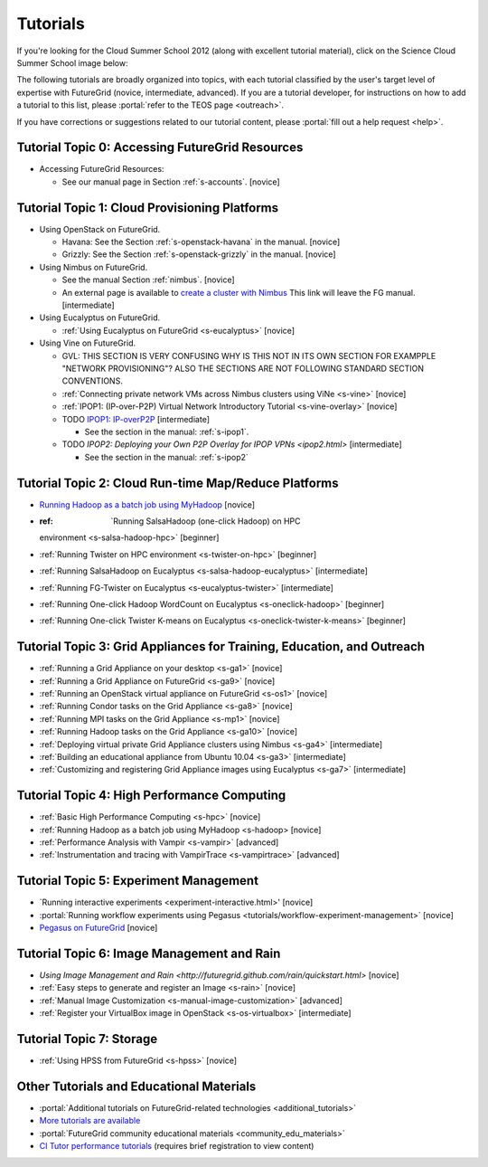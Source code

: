 **********************************************************************
Tutorials
**********************************************************************

If you're looking for the Cloud Summer School 2012 (along with
excellent tutorial material), click on the Science Cloud Summer School
image below:

.. image:: images/summerschool2012.png
   :target: https://portal.futuregrid.org/projects/241
   
The following tutorials are broadly organized into topics, with each
tutorial classified by the user's target level of expertise with
FutureGrid (novice, intermediate, advanced). If you are a tutorial
developer, for instructions on how to add a tutorial to this list,
please \ :portal:`refer to the TEOS
page <outreach>`.

.. todo::  

   TEOS TEAM - The Tutorials section of the Training, Education and Outreach page in the portal needs to be updated.

If you have corrections or suggestions related to our tutorial
content, please :portal:`fill out a help
request <help>`.


Tutorial Topic 0: Accessing FutureGrid Resources
------------------------------------------------

-  Accessing FutureGrid Resources:

   - See our manual page in Section :ref:`s-accounts`. [novice]

Tutorial Topic 1: Cloud Provisioning Platforms
----------------------------------------------

-  Using OpenStack on FutureGrid. 

   - Havana: See the Section :ref:`s-openstack-havana` in the manual. [novice] 
   - Grizzly: See the Section :ref:`s-openstack-grizzly` in the manual. [novice] 

-  Using Nimbus on FutureGrid. 

   - See the manual Section :ref:`nimbus`. [novice]
   - An external page is available to `create a cluster with Nimbus
     <http://www.nimbusproject.org/docs/current/clouds/clusters.html>`_
     This link will leave the FG manual. [intermediate]

-  Using Eucalyptus on FutureGrid.

   - :ref:`Using Eucalyptus on FutureGrid <s-eucalyptus>` [novice]

-  Using Vine on FutureGrid.

   - GVL: THIS SECTION IS VERY CONFUSING WHY IS THIS NOT IN ITS OWN
     SECTION FOR EXAMPPLE "NETWORK PROVISIONING"? ALSO THE SECTIONS
     ARE NOT FOLLOWING STANDARD SECTION CONVENTIONS.

   - :ref:`Connecting private network VMs across Nimbus clusters using ViNe <s-vine>` [novice]
   - :ref:`IPOP1: (IP-over-P2P) Virtual Network Introductory Tutorial <s-vine-overlay>` [novice]
   - TODO `IPOP1: IP-overP2P <tutorials/ipop1.html>`_ [intermediate] 
     
     - See the section in the manual: :ref:`s-ipop1`.

   - TODO `IPOP2: Deploying your Own P2P Overlay for IPOP VPNs <ipop2.html>` [intermediate] 

     - See the section in the manual: :ref:`s-ipop2`

Tutorial Topic 2: Cloud Run-time Map/Reduce Platforms
-----------------------------------------------------

-  `Running Hadoop as a batch job using
   MyHadoop <hadoop.html>`_ [novice]
-  :ref: `Running SalsaHadoop (one-click Hadoop) on HPC
   environment <s-salsa-hadoop-hpc>` [beginner]
-  :ref:`Running Twister on HPC
   environment <s-twister-on-hpc>` [beginner]
-  :ref:`Running SalsaHadoop on
   Eucalyptus <s-salsa-hadoop-eucalyptus>` [intermediate]
-  :ref:`Running FG-Twister
   on Eucalyptus <s-eucalyptus-twister>` [intermediate]
-  :ref:`Running One-click Hadoop WordCount on
   Eucalyptus <s-oneclick-hadoop>`
   [beginner]
-  :ref:`Running One-click Twister K-means on
   Eucalyptus <s-oneclick-twister-k-means>`
   [beginner]

Tutorial Topic 3: Grid Appliances for Training, Education, and Outreach
-----------------------------------------------------------------------

-  :ref:`Running a Grid Appliance on your
   desktop <s-ga1>`  [novice]
-  :ref:`Running a Grid Appliance on
   FutureGrid <s-ga9>` [novice]
-  :ref:`Running an OpenStack virtual appliance on
   FutureGrid <s-os1>` [novice]
-  :ref:`Running Condor tasks on the Grid
   Appliance <s-ga8>` [novice]
-  :ref:`Running MPI tasks on the Grid
   Appliance <s-mp1>` [novice]
-  :ref:`Running Hadoop tasks on the Grid
   Appliance <s-ga10>` [novice]
-  :ref:`Deploying virtual private Grid Appliance clusters using
   Nimbus <s-ga4>`
   [intermediate]
-  :ref:`Building an educational appliance from Ubuntu
   10.04 <s-ga3>` [intermediate]
-  :ref:`Customizing and registering Grid Appliance images using
   Eucalyptus <s-ga7>` [intermediate]

Tutorial Topic 4: High Performance Computing
--------------------------------------------

-  :ref:`Basic High Performance Computing <s-hpc>` [novice]
-  :ref:`Running Hadoop as a batch job using MyHadoop <s-hadoop>
   [novice]
-  :ref:`Performance Analysis with Vampir <s-vampir>`
   [advanced]
-  :ref:`Instrumentation and tracing with VampirTrace <s-vampirtrace>` [advanced]

Tutorial Topic 5: Experiment Management
---------------------------------------

-  `Running interactive experiments <experiment-interactive.html>' [novice]
-  :portal:`Running workflow experiments using
   Pegasus <tutorials/workflow-experiment-management>` [novice]
-  `Pegasus on FutureGrid <pegasus.html>`_ [novice]

Tutorial Topic 6: Image Management and Rain
-------------------------------------------

-  `Using Image Management and
   Rain <http://futuregrid.github.com/rain/quickstart.html>` [novice]
-  :ref:`Easy steps to generate and register an
   Image <s-rain>`
   [novice]
-  :ref:`Manual Image
   Customization <s-manual-image-customization>`
   [advanced]
-  :ref:`Register your VirtualBox image in
   OpenStack <s-os-virtualbox>`
   [intermediate]

Tutorial Topic 7:  Storage
--------------------------

-  :ref:`Using HPSS from
   FutureGrid <s-hpss>` [novice]

Other Tutorials and Educational Materials
-----------------------------------------

-  :portal:`Additional tutorials on FutureGrid-related
   technologies <additional_tutorials>`
-  `More tutorials are available <tutorials_2.html>`__
-  :portal:`FutureGrid community educational
   materials <community_edu_materials>`
-  `CI Tutor performance
   tutorials <http://www.citutor.org/browse.php?access=&category=-1&search=performance&include=all&filter=Filter>`__
   (requires brief registration to view content)

